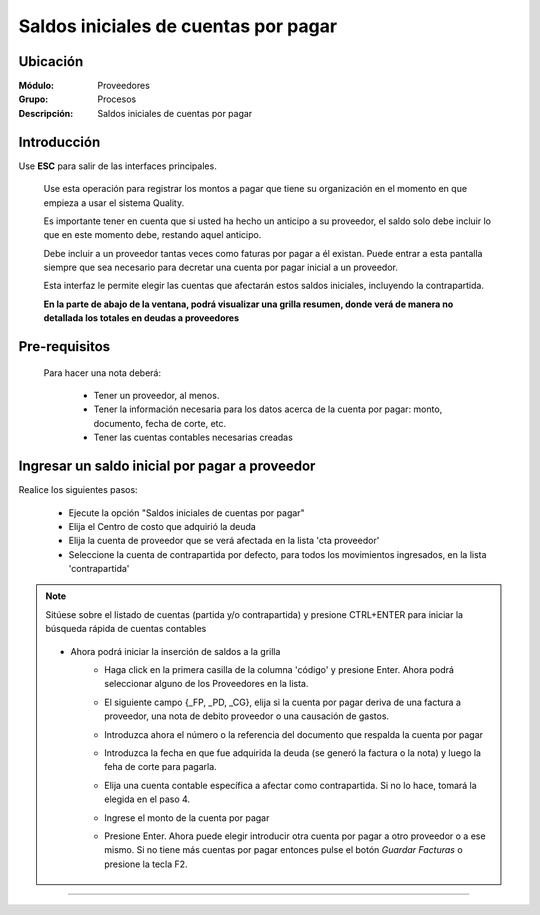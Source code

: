 ======================================
Saldos iniciales de cuentas por pagar
======================================

Ubicación
=========

:Módulo:
 Proveedores

:Grupo:
 Procesos

:Descripción:
  Saldos iniciales de cuentas por pagar


Introducción
============

Use **ESC** para salir de las interfaces principales.

	Use esta operación para registrar los montos a pagar que tiene su organización en el momento en que empieza a usar el sistema Quality. 

	Es importante tener en cuenta que si usted ha hecho un anticipo a su proveedor, el saldo solo debe incluir lo que en este momento debe, restando aquel anticipo.

	Debe incluir a un proveedor tantas veces como faturas por pagar a él existan. Puede entrar a esta pantalla siempre que sea necesario para decretar una cuenta por pagar inicial a un proveedor.

	Esta interfaz le permite elegir las cuentas que afectarán estos saldos iniciales, incluyendo la contrapartida. 

	**En la parte de abajo de la ventana, podrá visualizar una grilla resumen, donde verá de manera no detallada los totales en deudas a proveedores**


	 	 	 .. figure:: images/saldos/0.png
 		            :align: center

Pre-requisitos
==============

	Para hacer una nota deberá:

		- Tener un proveedor, al menos.
		- Tener la información necesaria para los datos acerca de la cuenta por pagar: monto, documento, fecha de corte, etc.
		- Tener las cuentas contables necesarias creadas



Ingresar un saldo inicial por pagar a proveedor
===============================================

Realice los siguientes pasos:

	- Ejecute la opción "Saldos iniciales de cuentas por pagar"
	- Elija el Centro de costo que adquirió la deuda
	- Elija la cuenta de proveedor que se verá afectada en la lista 'cta proveedor'
	- Seleccione la cuenta de contrapartida por defecto, para todos los movimientos ingresados, en la lista 'contrapartida'

.. NOTE::
	Sitúese sobre el listado de cuentas (partida y/o contrapartida) y presione CTRL+ENTER para iniciar la búsqueda rápida de cuentas contables
	


	 	.. figure:: images/saldos/1.png
 		         :align: center

	- Ahora podrá iniciar la inserción de saldos a la grilla
		- Haga click en la primera casilla de la columna 'código' y presione Enter. Ahora podrá seleccionar alguno de los Proveedores en la lista.
		- El siguiente campo {_FP, _PD, _CG}, elija si la cuenta por pagar deriva de una factura a proveedor, una nota de debito proveedor o una causación de gastos. 
		- Introduzca ahora el número o la referencia del documento que respalda la cuenta por pagar
		- Introduzca la fecha en que fue adquirida la deuda (se generó la factura o la nota) y luego la feha de corte para pagarla.
		- Elija una cuenta contable específica a afectar como contrapartida. Si no lo hace, tomará la elegida en el paso 4.
		- Ingrese el monto de la cuenta por pagar
		- Presione Enter. Ahora puede elegir introducir otra cuenta por pagar a otro proveedor o a ese mismo. Si no tiene más cuentas por pagar entonces pulse el botón |save.bmp| *Guardar Facturas* o presione la tecla F2.


	 	 	 .. figure:: images/saldos/2.png
 		            :align: center



---------------------------------------------------------


.. |pdf_logo.gif| image:: /_images/generales/pdf_logo.gif
.. |excel.bmp| image:: /_images/generales/excel.bmp
.. |codbar.png| image:: /_images/generales/codbar.png
.. |printer_q.bmp| image:: /_images/generales/printer_q.bmp
.. |calendaricon.gif| image:: /_images/generales/calendaricon.gif
.. |gear.bmp| image:: /_images/generales/gear.bmp
.. |openfolder.bmp| image:: /_images/generales/openfold.bmp
.. |library_listview.bmp| image:: /_images/generales/library_listview.png
.. |plus.bmp| image:: /_images/generales/plus.bmp
.. |wzedit.bmp| image:: /_images/generales/wzedit.bmp
.. |buscar.bmp| image:: /_images/generales/buscar.bmp
.. |delete.bmp| image:: /_images/generales/delete.bmp
.. |btn_ok.bmp| image:: /_images/generales/btn_ok.bmp
.. |refresh.bmp| image:: /_images/generales/refresh.bmp
.. |descartar.bmp| image:: /_images/generales/descartar.bmp
.. |save.bmp| image:: /_images/generales/save.bmp
.. |wznew.bmp| image:: /_images/generales/wznew.bmp